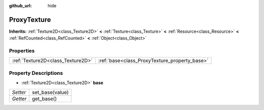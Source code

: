 :github_url: hide

.. Generated automatically by doc/tools/makerst.py in Godot's source tree.
.. DO NOT EDIT THIS FILE, but the ProxyTexture.xml source instead.
.. The source is found in doc/classes or modules/<name>/doc_classes.

.. _class_ProxyTexture:

ProxyTexture
============

**Inherits:** :ref:`Texture2D<class_Texture2D>` **<** :ref:`Texture<class_Texture>` **<** :ref:`Resource<class_Resource>` **<** :ref:`RefCounted<class_RefCounted>` **<** :ref:`Object<class_Object>`



Properties
----------

+-----------------------------------+-----------------------------------------------+
| :ref:`Texture2D<class_Texture2D>` | :ref:`base<class_ProxyTexture_property_base>` |
+-----------------------------------+-----------------------------------------------+

Property Descriptions
---------------------

.. _class_ProxyTexture_property_base:

- :ref:`Texture2D<class_Texture2D>` **base**

+----------+-----------------+
| *Setter* | set_base(value) |
+----------+-----------------+
| *Getter* | get_base()      |
+----------+-----------------+

.. |virtual| replace:: :abbr:`virtual (This method should typically be overridden by the user to have any effect.)`
.. |const| replace:: :abbr:`const (This method has no side effects. It doesn't modify any of the instance's member variables.)`
.. |vararg| replace:: :abbr:`vararg (This method accepts any number of arguments after the ones described here.)`
.. |constructor| replace:: :abbr:`constructor (This method is used to construct a type.)`
.. |static| replace:: :abbr:`static (This method doesn't need an instance to be called, so it can be called directly using the class name.)`
.. |operator| replace:: :abbr:`operator (This method describes a valid operator to use with this type as left-hand operand.)`
